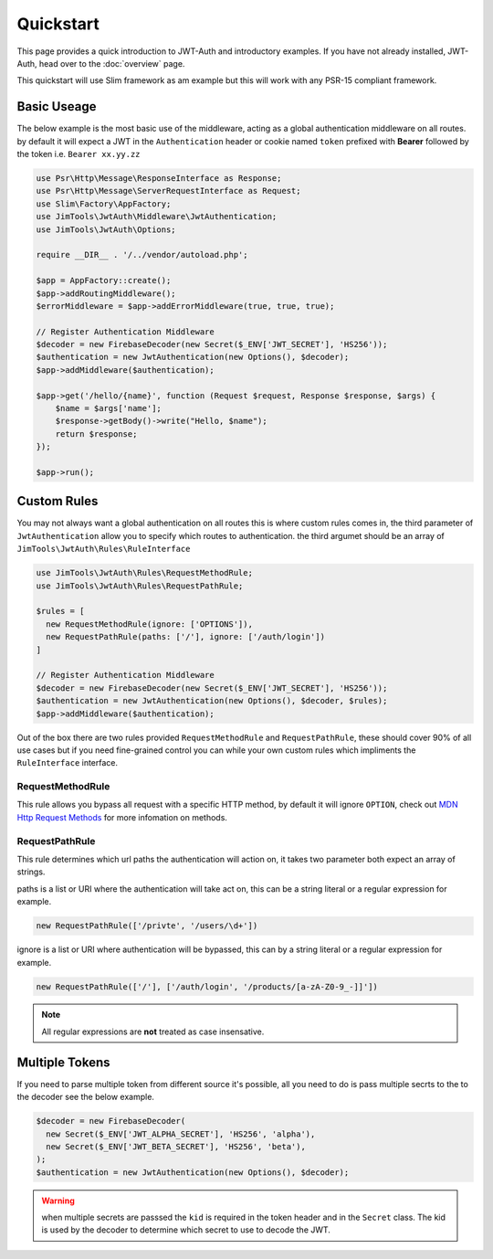 ======================
Quickstart
======================

This page provides a quick introduction to JWT-Auth and introductory examples.
If you have not already installed, JWT-Auth, head over to the
:doc:`overview` page.

This quickstart will use Slim framework as am example but this will work with
any PSR-15 compliant framework.

Basic Useage
============

The below example is the most basic use of the middleware, acting as a global
authentication middleware on all routes. by default it will expect a JWT in the
``Authentication`` header or cookie  named ``token`` prefixed with **Bearer**
followed by the token i.e. ``Bearer xx.yy.zz``


.. code-block:: php

  use Psr\Http\Message\ResponseInterface as Response;
  use Psr\Http\Message\ServerRequestInterface as Request;
  use Slim\Factory\AppFactory;
  use JimTools\JwtAuth\Middleware\JwtAuthentication;
  use JimTools\JwtAuth\Options;

  require __DIR__ . '/../vendor/autoload.php';

  $app = AppFactory::create();
  $app->addRoutingMiddleware();
  $errorMiddleware = $app->addErrorMiddleware(true, true, true);

  // Register Authentication Middleware
  $decoder = new FirebaseDecoder(new Secret($_ENV['JWT_SECRET'], 'HS256'));
  $authentication = new JwtAuthentication(new Options(), $decoder);
  $app->addMiddleware($authentication);

  $app->get('/hello/{name}', function (Request $request, Response $response, $args) {
      $name = $args['name'];
      $response->getBody()->write("Hello, $name");
      return $response;
  });

  $app->run();

Custom Rules
============

You may not always want a global authentication on all routes this is where
custom rules comes in, the third parameter of ``JwtAuthentication`` allow you to
specify which routes to authentication. the third argumet should be an array of
``JimTools\JwtAuth\Rules\RuleInterface``

.. code-block:: php

  use JimTools\JwtAuth\Rules\RequestMethodRule;
  use JimTools\JwtAuth\Rules\RequestPathRule;

  $rules = [
    new RequestMethodRule(ignore: ['OPTIONS']),
    new RequestPathRule(paths: ['/'], ignore: ['/auth/login'])
  ]

  // Register Authentication Middleware
  $decoder = new FirebaseDecoder(new Secret($_ENV['JWT_SECRET'], 'HS256'));
  $authentication = new JwtAuthentication(new Options(), $decoder, $rules);
  $app->addMiddleware($authentication);


Out of the box there are two rules provided ``RequestMethodRule`` and
``RequestPathRule``, these should cover 90% of all use cases but if you need
fine-grained control you can while your own custom rules which impliments
the ``RuleInterface`` interface.

RequestMethodRule
-----------------

This rule allows you bypass all request with a specific HTTP method, by default
it will ignore ``OPTION``, check out
`MDN Http Request Methods <https://developer.mozilla.org/en-US/docs/Web/HTTP/Methods>`_
for more infomation on methods.

RequestPathRule
---------------

This rule determines which url paths the authentication will action on, it takes
two parameter both expect an array of strings.

paths is a list or URI where the authentication will take act on, this can be a
string literal or a regular expression for example.

.. code-block:: php

  new RequestPathRule(['/privte', '/users/\d+'])

ignore is a list or URI where authentication will be bypassed, this can by a
string literal or a regular expression for example.

.. code-block:: php

  new RequestPathRule(['/'], ['/auth/login', '/products/[a-zA-Z0-9_-]]'])

.. note::
  All regular expressions are **not** treated as case insensative.

Multiple Tokens
===============

If you need to parse multiple token from different source it's possible, all you
need to do is pass multiple secrts to the to the decoder see the below example.

.. code-block:: php

  $decoder = new FirebaseDecoder(
    new Secret($_ENV['JWT_ALPHA_SECRET'], 'HS256', 'alpha'),
    new Secret($_ENV['JWT_BETA_SECRET'], 'HS256', 'beta'),
  );
  $authentication = new JwtAuthentication(new Options(), $decoder);

.. warning::
  when multiple secrets are passsed the ``kid`` is required in the token header
  and in the ``Secret`` class. The kid is used by the decoder to determine which
  secret to use to decode the JWT.
